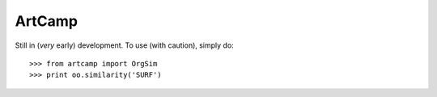 ArtCamp
--------
Still in (*very* early) development.
To use (with caution), simply do::

    >>> from artcamp import OrgSim
    >>> print oo.similarity('SURF')
